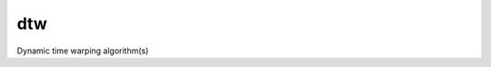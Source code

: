 ========================
dtw
========================

.. {# pkglts, doc

.. #}

Dynamic time warping algorithm(s)

